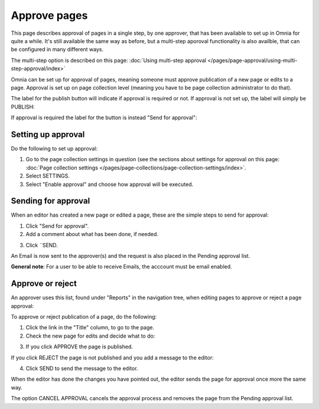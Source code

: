 Approve pages
===========================================

This page describes approval of pages in a single step, by one approver, that has been available to set up in Omnia for quite a while. It's still available the same way as before, but a multi-step aporoval functionality is also availble, that can be configured in many different ways.

The multi-step option is described on this page: :doc:`Using multi-step approval </pages/page-approval/using-multi-step-approval/index>`

Omnia can be set up for approval of pages, meaning someone must approve publication of a new page or edits to a page. Approval is set up on page collection level (meaning you have to be page collection administrator to do that).

The label for the publish button will indicate if approval is required or not. If approval is not set up, the label will simply be PUBLISH:

.. image:: publish-button-publish.png

If approval is required the label for the button is instead "Send for approval":

.. image:: send-for-approval-button-send.png

Setting up approval
*********************
Do the following to set up approval:

1. Go to the page collection settings in question (see the sections about settings for approval on this page: :doc:`Page collection settings </pages/page-collections/page-collection-settings/index>`. 
2. Select SETTINGS.
3. Select "Enable approval" and choose how approval will be executed.

Sending for approval
*********************
When an editor has created a new page or edited a page, these are the simple steps to send for approval:

1. Click "Send for approval".
2. Add a comment about what has been done, if needed.

.. image:: send-approval-comments-new2.png

3. Click ¨SEND.

An Email is now sent to the approver(s) and the request is also placed in the Pending approval list.

**General note**: For a user to be able to receive Emails, the acccount must be email enabled.

Approve or reject
*******************
An approver uses this list, found under "Reports" in the navigation tree, when editing pages to approve or reject a page approval:

.. image:: pending-approval-list-new.png

To approve or reject publication of a page, do the following:

1. Click the link in the "Title" column, to go to the page.
2. Check the new page for edits and decide what to do:

.. image:: approva-approve-reject-new2.png

3. If you click APPROVE the page is published. 

If you click REJECT the page is not published and you add a message to the editor:

.. image:: aproval-reject-new.png

4. Click SEND to send the message to the editor.

When the editor has done the changes you have pointed out, the editor sends the page for approval once more the same way.

The option CANCEL APPROVAL cancels the approval process and removes the page from the Pending approval list.

